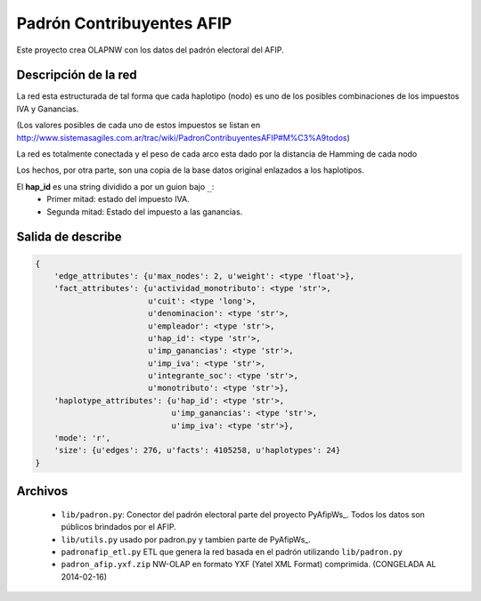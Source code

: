 Padrón  Contribuyentes AFIP
===========================

Este proyecto crea OLAPNW con los datos del padrón electoral del AFIP.

Descripción de la red
---------------------

La red esta estructurada de tal forma que cada haplotipo (nodo) es uno de los
posibles combinaciones de los impuestos IVA y Ganancias.

(Los valores posibles de cada uno de estos impuestos se listan en
http://www.sistemasagiles.com.ar/trac/wiki/PadronContribuyentesAFIP#M%C3%A9todos)

La red es totalmente conectada y el peso de cada arco esta dado por la distancia
de Hamming de cada nodo

Los hechos, por otra parte, son una copia de la base datos original enlazados
a los haplotipos.

El **hap_id** es una string dividido a por un guion bajo ``_``:
    - Primer mitad: estado del impuesto IVA.
    - Segunda mitad: Estado del impuesto a las ganancias.



Salida de describe
------------------

.. code-block:: python

    {
        'edge_attributes': {u'max_nodes': 2, u'weight': <type 'float'>},
        'fact_attributes': {u'actividad_monotributo': <type 'str'>,
                            u'cuit': <type 'long'>,
                            u'denominacion': <type 'str'>,
                            u'empleador': <type 'str'>,
                            u'hap_id': <type 'str'>,
                            u'imp_ganancias': <type 'str'>,
                            u'imp_iva': <type 'str'>,
                            u'integrante_soc': <type 'str'>,
                            u'monotributo': <type 'str'>},
        'haplotype_attributes': {u'hap_id': <type 'str'>,
                                 u'imp_ganancias': <type 'str'>,
                                 u'imp_iva': <type 'str'>},
        'mode': 'r',
        'size': {u'edges': 276, u'facts': 4105258, u'haplotypes': 24}
    }


Archivos
--------

    - ``lib/padron.py``: Conector del padrón electoral parte del proyecto
      PyAfipWs_. Todos los datos son públicos brindados por el AFIP.
    - ``lib/utils.py`` usado por padron.py y tambien parte de PyAfipWs_.
    - ``padronafip_etl.py`` ETL que genera la red basada en el padrón utilizando
      ``lib/padron.py``
    - ``padron_afip.yxf.zip`` NW-OLAP en formato YXF (Yatel XML Format)
      comprimida. (CONGELADA AL 2014-02-16)



.. _ PyAfipWs: http://www.sistemasagiles.com.ar/trac/wiki/PyAfipWs

